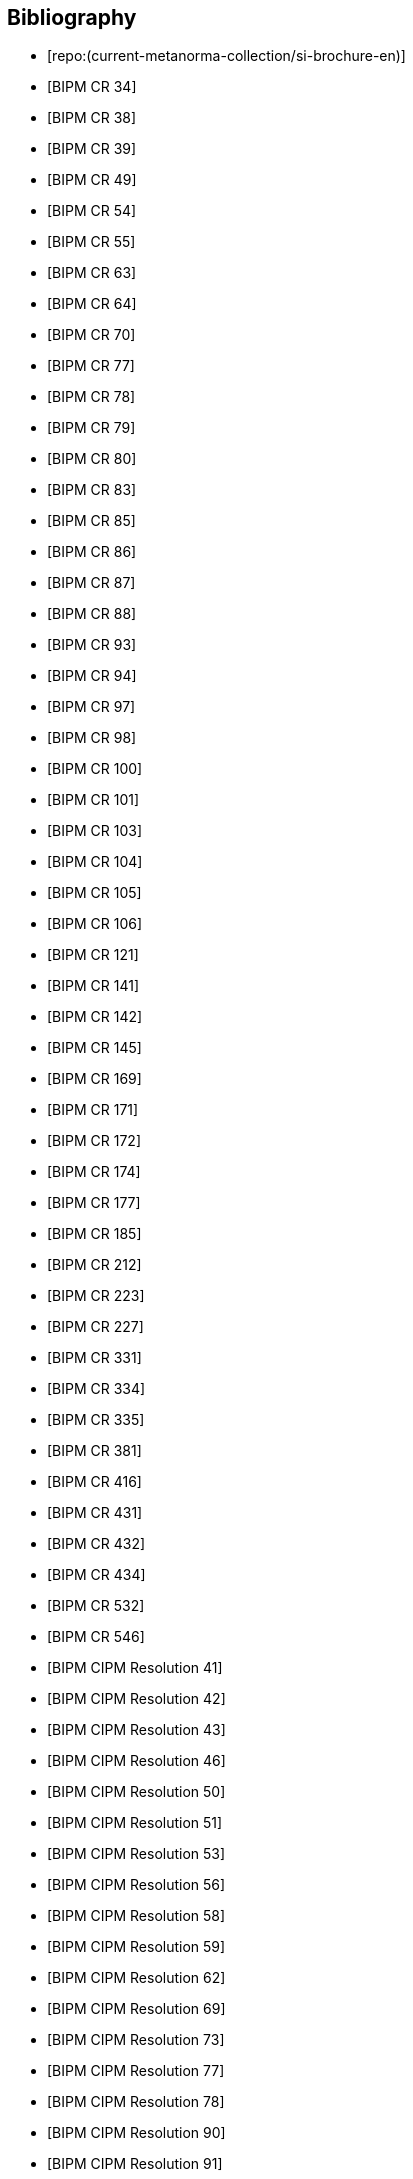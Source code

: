 
[bibliography]
== Bibliography

* [[[english-doc,repo:(current-metanorma-collection/si-brochure-en)]]]

* [[[CR34,BIPM CR 34]]]

* [[[CR38,BIPM CR 38]]]

* [[[CR39,BIPM CR 39]]]

* [[[CR49,BIPM CR 49]]]

* [[[CR54,BIPM CR 54]]]

* [[[CR55,BIPM CR 55]]]

* [[[CR63,BIPM CR 63]]]

* [[[CR64,BIPM CR 64]]]

* [[[CR70,BIPM CR 70]]]

* [[[CR77,BIPM CR 77]]]

* [[[CR78,BIPM CR 78]]]

* [[[CR79,BIPM CR 79]]]

* [[[CR80,BIPM CR 80]]]

* [[[CR83,BIPM CR 83]]]

* [[[CR85,BIPM CR 85]]]

* [[[CR86,BIPM CR 86]]]

* [[[CR87,BIPM CR 87]]]

* [[[CR88,BIPM CR 88]]]

* [[[CR93,BIPM CR 93]]]

* [[[CR94,BIPM CR 94]]]

* [[[CR97,BIPM CR 97]]]

* [[[CR98,BIPM CR 98]]]

* [[[CR100,BIPM CR 100]]]

* [[[CR101,BIPM CR 101]]]

* [[[CR103,BIPM CR 103]]]

* [[[CR104,BIPM CR 104]]]

* [[[CR105,BIPM CR 105]]]

* [[[CR106,BIPM CR 106]]]

* [[[CR121,BIPM CR 121]]]

* [[[CR141,BIPM CR 141]]]

* [[[CR142,BIPM CR 142]]]

* [[[CR145,BIPM CR 145]]]

* [[[CR169,BIPM CR 169]]]

* [[[CR171,BIPM CR 171]]]

* [[[CR172,BIPM CR 172]]]

* [[[CR174,BIPM CR 174]]]

* [[[CR177,BIPM CR 177]]]

* [[[CR185,BIPM CR 185]]]

* [[[CR212,BIPM CR 212]]]

* [[[CR223,BIPM CR 223]]]

* [[[CR227,BIPM CR 227]]]

* [[[CR331,BIPM CR 331]]]

* [[[CR334,BIPM CR 334]]]

* [[[CR335,BIPM CR 335]]]

* [[[CR381,BIPM CR 381]]]

* [[[CR416,BIPM CR 416]]]

* [[[CR431,BIPM CR 431]]]

* [[[CR432,BIPM CR 432]]]

* [[[CR434,BIPM CR 434]]]

* [[[CR532,BIPM CR 532]]]

* [[[CR546,BIPM CR 546]]]

* [[[PV20,BIPM CIPM Resolution 41]]]

* [[[PV21,BIPM CIPM Resolution 42]]]

* [[[PV22,BIPM CIPM Resolution 43]]]

* [[[PV25,BIPM CIPM Resolution 46]]]

* [[[PV29,BIPM CIPM Resolution 50]]]

* [[[PV30,BIPM CIPM Resolution 51]]]

* [[[PV32,BIPM CIPM Resolution 53]]]

* [[[PV35,BIPM CIPM Resolution 56]]]

* [[[PV37,BIPM CIPM Resolution 58]]]

* [[[PV38,BIPM CIPM Resolution 59]]]

* [[[PV41,BIPM CIPM Resolution 62]]]

* [[[PV48,BIPM CIPM Resolution 69]]]

* [[[PV52,BIPM CIPM Resolution 73]]]

* [[[PV56,BIPM CIPM Resolution 77]]]

* [[[PV57,BIPM CIPM Resolution 78]]]

* [[[PV69,BIPM CIPM Resolution 90]]]

* [[[PV70,BIPM CIPM Resolution 91]]]

* [[[PV71,BIPM CIPM Resolution 92]]]

* [[[PV73,BIPM CIPM Resolution 94]]]

* [[[PV74,BIPM CIPM Resolution 95]]]

* [[[PV75,BIPM CIPM Resolution 96]]]

* [[[PV77,BIPM CIPM Resolution 98]]]

* [[[PV81,BIPM CIPM Decision 102-1]]]

* [[[PV83,BIPM CIPM Decision 104]]]

* [[[PV85,BIPM CIPM Decision 106]]]